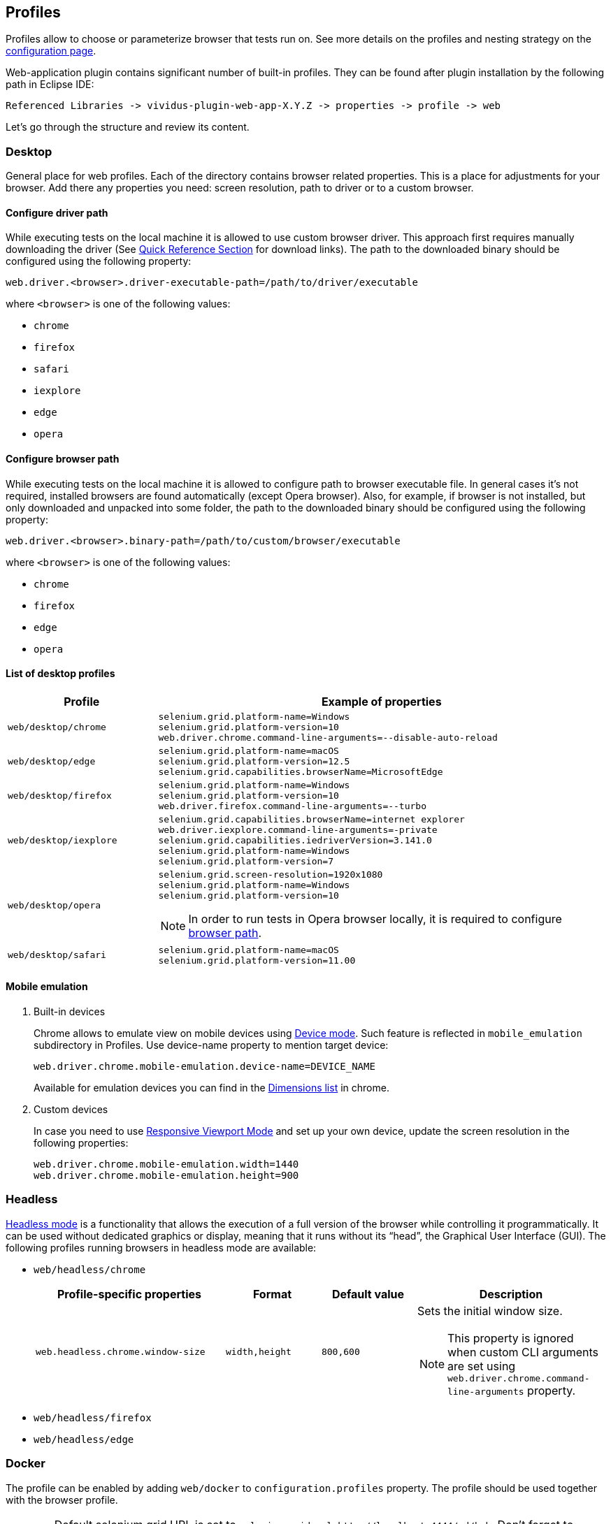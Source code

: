 == Profiles

Profiles allow to choose or parameterize browser that tests run on. See more details on the profiles and nesting strategy on the xref:ROOT:tests-configuration.adoc#_profiles[configuration page].

Web-application plugin contains significant number of built-in profiles. They can be found after plugin installation by the following path in Eclipse IDE:
[source, DIR]
----
Referenced Libraries -> vividus-plugin-web-app-X.Y.Z -> properties -> profile -> web
----

Let's go through the structure and review its content.

=== Desktop

General place for web profiles. Each of the directory contains browser related properties. This is a place for adjustments for your browser. Add there any properties you need: screen resolution, path to driver or to a custom browser.

==== Configure driver path

While executing tests on the local machine it is allowed to use custom browser
driver. This approach first requires manually downloading the driver (See
https://www.selenium.dev/documentation/webdriver/getting_started/install_drivers/#quick-reference[Quick Reference Section]
for download links). The path to the downloaded binary should be configured
using the following property:

[source, properties]
----
web.driver.<browser>.driver-executable-path=/path/to/driver/executable
----

where `<browser>` is one of the following values:

- `chrome`
- `firefox`
- `safari`
- `iexplore`
- `edge`
- `opera`

==== Configure browser path

While executing tests on the local machine it is allowed to configure path to
browser executable file. In general cases it's not required, installed browsers
are found automatically (except Opera browser). Also, for example, if browser is
not installed, but only downloaded and unpacked into some folder, the path to
the downloaded binary should be configured using the following property:

[source, properties]
----
web.driver.<browser>.binary-path=/path/to/custom/browser/executable
----

where `<browser>` is one of the following values:

- `chrome`
- `firefox`
- `edge`
- `opera`

==== List of desktop profiles

[cols="1a,3a", options="header"]
|===
|Profile
|Example of properties

.^|`web/desktop/chrome`
|
[source, properties]
----
selenium.grid.platform-name=Windows
selenium.grid.platform-version=10
web.driver.chrome.command-line-arguments=--disable-auto-reload
----

.^|`web/desktop/edge`
|
[source, properties]
----
selenium.grid.platform-name=macOS
selenium.grid.platform-version=12.5
selenium.grid.capabilities.browserName=MicrosoftEdge
----

.^|`web/desktop/firefox`
|
[source, properties]
----
selenium.grid.platform-name=Windows
selenium.grid.platform-version=10
web.driver.firefox.command-line-arguments=--turbo
----

.^|`web/desktop/iexplore`
|
[source, properties]
----
selenium.grid.capabilities.browserName=internet explorer
web.driver.iexplore.command-line-arguments=-private
selenium.grid.capabilities.iedriverVersion=3.141.0
selenium.grid.platform-name=Windows
selenium.grid.platform-version=7
----

.^|`web/desktop/opera`
|
[source, properties]
----
selenium.grid.screen-resolution=1920x1080
selenium.grid.platform-name=Windows
selenium.grid.platform-version=10
----

NOTE: In order to run tests in Opera browser locally, it is required
to configure <<_configure_browser_path,browser path>>.

.^|`web/desktop/safari`
|
[source, properties]
----
selenium.grid.platform-name=macOS
selenium.grid.platform-version=11.00
----

|===

==== Mobile emulation

. Built-in devices
+
Chrome allows to emulate view on mobile devices using https://developer.chrome.com/docs/devtools/device-mode/[Device mode]. Such feature is reflected in `mobile_emulation` subdirectory in Profiles. Use device-name property to mention target device:
+
[source, properties]
----
web.driver.chrome.mobile-emulation.device-name=DEVICE_NAME
----
Available for emulation devices you can find in the https://developer.chrome.com/docs/devtools/device-mode/#device[Dimensions list] in chrome.

. Custom devices
+
In case you need to use https://developer.chrome.com/docs/devtools/device-mode/#responsive[Responsive Viewport Mode] and set up your own device, update the screen resolution in the following properties:
+
[source, properties]
----
web.driver.chrome.mobile-emulation.width=1440
web.driver.chrome.mobile-emulation.height=900
----

=== Headless

https://en.wikipedia.org/wiki/Headless_browser[Headless mode] is a functionality that allows the execution of a full
version of the browser while controlling it programmatically. It can be used without dedicated graphics or display,
meaning that it runs without its “head”, the Graphical User Interface (GUI). The following profiles running browsers in
headless mode are available:

- `web/headless/chrome`
+
[cols="2,1,1,2", options="header"]
|===
|Profile-specific properties
|Format
|Default value
|Description

|`web.headless.chrome.window-size`
|`width,height`
|`800,600`
a|Sets the initial window size.

NOTE: This property is ignored when custom CLI arguments are set using `web.driver.chrome.command-line-arguments` property.

|===

- `web/headless/firefox`
- `web/headless/edge`

=== Docker
The profile can be enabled by adding `web/docker` to `configuration.profiles` property. The profile should be used together with the browser profile.

WARNING: Default selenium grid URL is set to `selenium.grid.url=http://localhost:4444/wd/hub`. Don't forget to modify it if your grid is running in a different location.

.Run chrome in docker container
[source,properties]
----
configuraiton.profiles=web/docker,web/desktop/chrome
----


=== Phone

Contains phone related properties, for android and iOS devices.

[cols="1a,2a", options="header"]
|===
|Profile
|Example of properties

.^|`web/phone/android`
|
[source, properties]
----
selenium.grid.capabilities.platformName=Android
selenium.grid.capabilities.platformVersion=12.0
selenium.grid.capabilities.deviceOrientation=portrait
selenium.grid.capabilities.appiumVersion=2.0.0
----

.^|`web/phone/ios`
|
[source, properties]
----
selenium.grid.capabilities.platformName=iOS
selenium.grid.capabilities.platformVersion=16.2
selenium.grid.capabilities.deviceOrientation=portrait
selenium.grid.capabilities.appiumVersion=2.0.0
----
|===

=== Tablet

Similar to the xref:plugins:plugin-web-app.adoc#_phone[Phone] directory, but is designed for tablets properties.

[cols="1a,2a", options="header"]
|===
|Profile
|Example of properties

.^|`web/tablet`
|
[source, properties]
----
selenium.grid.capabilities.platformName=iOS
selenium.grid.capabilities.platformVersion=14.0
selenium.grid.capabilities.deviceName=iPad
selenium.grid.capabilities.deviceOrientation=landscape
selenium.grid.capabilities.appiumVersion=1.21.1
----
|===
